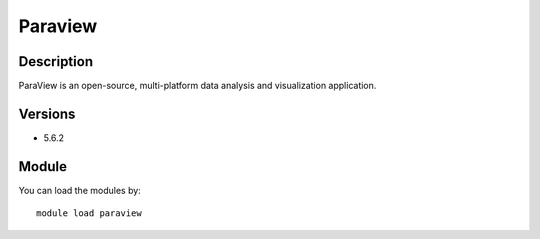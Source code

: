 .. _backbone-label:

Paraview
==============================

Description
~~~~~~~~
ParaView is an open-source, multi-platform data analysis and visualization application.

Versions
~~~~~~~~
- 5.6.2

Module
~~~~~~~~
You can load the modules by::

    module load paraview

